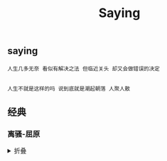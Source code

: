 #+TITLE: Saying
[[https://github.com/donjuanplatinum/saying][file:https://img.shields.io/github/commit-activity/w/donjuanplatinum/saying?style=plastic&logoColor=yellow&color=blue.svg]]

** saying
#+begin_src 
  人生几多无奈 看似有解决之法 但临近关头 却又会做错误的决定
  
#+end_src

#+begin_src
  人生不就是这样的吗 说到底就是潮起朝落 人聚人散
#+end_src
** 经典
*** 离骚-屈原
#+html: <details>
帝高阳之苗裔兮，朕皇考曰伯庸。
摄提贞于孟陬兮，惟庚寅吾以降。
皇览揆余初度兮，肇锡余以嘉名。
名余曰正则兮，字余曰灵均。
纷吾既有此内美兮，又重之以修能。
扈江离与辟芷兮，纫秋兰以为佩。
汩余若将不及兮，恐年岁之不吾与。
朝搴阰之木兰兮，夕揽洲之宿莽。
日月忽其不淹兮，春与秋其代序。
惟草木之零落兮，恐美人之迟暮。(惟 通：唯)
不抚壮而弃秽兮，何不改此度？(改此度 一作：改乎此度)
乘骐骥以驰骋兮，来吾道夫先路！
昔三后之纯粹兮，固众芳之所在。
杂申椒与菌桂兮，岂惟纫夫蕙茝！
彼尧、舜之耿介兮，既遵道而得路。
何桀纣之猖披兮，夫唯捷径以窘步。
惟夫党人之偷乐兮，路幽昧以险隘。
岂余身之惮殃兮，恐皇舆之败绩！
忽奔走以先后兮，及前王之踵武。
荃不查余之中情兮，反信谗而齌怒。
余固知謇謇之为患兮，忍而不能舍也。
指九天以为正兮，夫唯灵修之故也。
曰黄昏以为期兮，羌中道而改路！
初既与余成言兮，后悔遁而有他。
余既不难夫离别兮，伤灵修之数化。
余既滋兰之九畹兮，又树蕙之百亩。
畦留夷与揭车兮，杂杜衡与芳芷。
冀枝叶之峻茂兮，愿俟时乎吾将刈。
虽萎绝其亦何伤兮，哀众芳之芜秽。
众皆竞进以贪婪兮，凭不厌乎求索。
羌内恕己以量人兮，各兴心而嫉妒。
忽驰骛以追逐兮，非余心之所急。
老冉冉其将至兮，恐修名之不立。
朝饮木兰之坠露兮，夕餐秋菊之落英。
苟余情其信姱以练要兮，长顑颔亦何伤。
掔木根以结茝兮，贯薜荔之落蕊。
矫菌桂以纫蕙兮，索胡绳之纚纚。
謇吾法夫前修兮，非世俗之所服。
虽不周于今之人兮，愿依彭咸之遗则。
长太息以掩涕兮，哀民生之多艰。
余虽好修姱以鞿羁兮，謇朝谇而夕替。
既替余以蕙纕兮，又申之以揽茝。
亦余心之所善兮，虽九死其犹未悔。
怨灵修之浩荡兮，终不察夫民心。
众女嫉余之蛾眉兮，谣诼谓余以善淫。
固时俗之工巧兮，偭规矩而改错。
背绳墨以追曲兮，竞周容以为度。
忳郁邑余侘傺兮，吾独穷困乎此时也。
宁溘死以流亡兮，余不忍为此态也。
鸷鸟之不群兮，自前世而固然。
何方圜之能周兮，夫孰异道而相安？
屈心而抑志兮，忍尤而攘诟。
伏清白以死直兮，固前圣之所厚。
悔相道之不察兮，延伫乎吾将反。
回朕车以复路兮，及行迷之未远。
步余马于兰皋兮，驰椒丘且焉止息。
进不入以离尤兮，退将复修吾初服。
制芰荷以为衣兮，集芙蓉以为裳。
不吾知其亦已兮，苟余情其信芳。
高余冠之岌岌兮，长余佩之陆离。
芳与泽其杂糅兮，唯昭质其犹未亏。
忽反顾以游目兮，将往观乎四荒。
佩缤纷其繁饰兮，芳菲菲其弥章。
民生各有所乐兮，余独好修以为常。
虽体解吾犹未变兮，岂余心之可惩。
女嬃之婵媛兮，申申其詈予，曰：
鲧婞直以亡身兮，终然夭乎羽之野。
汝何博謇而好修兮，纷独有此姱节？
薋菉葹以盈室兮，判独离而不服。
众不可户说兮，孰云察余之中情？
世并举而好朋兮，夫何茕独而不予听？
依前圣以节中兮，喟凭心而历兹。
济沅、湘以南征兮，就重华而陈词：
启《九辩》与《九歌》兮，夏康娱以自纵。
不顾难以图后兮，五子用失乎家衖。
羿淫游以佚畋兮，又好射夫封狐。
固乱流其鲜终兮，浞又贪夫厥家。
浇身被服强圉兮，纵欲而不忍。
日康娱而自忘兮，厥首用夫颠陨。
夏桀之常违兮，乃遂焉而逢殃。
后辛之菹醢兮，殷宗用而不长。
汤、禹俨而祗敬兮，周论道而莫差。
举贤才而授能兮，循绳墨而不颇。
皇天无私阿兮，览民德焉错辅。
夫维圣哲以茂行兮，苟得用此下土。
瞻前而顾后兮，相观民之计极。
夫孰非义而可用兮？孰非善而可服？
阽余身而危死兮，览余初其犹未悔。
不量凿而正枘兮，固前修以菹醢。
曾歔欷余郁邑兮，哀朕时之不当。
揽茹蕙以掩涕兮，沾余襟之浪浪。
跪敷衽以陈辞兮，耿吾既得此中正。
驷玉虬以椉鹥兮，溘埃风余上征。
朝发轫于苍梧兮，夕余至乎县圃。
欲少留此灵琐兮，日忽忽其将暮。
吾令羲和弭节兮，望崦嵫而勿迫。
路曼曼其修远兮，吾将上下而求索。(曼曼 一作：漫漫)
饮余马于咸池兮，总余辔乎扶桑。
折若木以拂日兮，聊逍遥以相羊。
前望舒使先驱兮，后飞廉使奔属。
鸾皇为余先戒兮，雷师告余以未具。
吾令凤鸟飞腾兮，继之以日夜。
飘风屯其相离兮，帅云霓而来御。
纷总总其离合兮，斑陆离其上下。
吾令帝阍开关兮，倚阊阖而望予。
时暧暧其将罢兮，结幽兰而延伫。
世溷浊而不分兮，好蔽美而嫉妒。
朝吾将济于白水兮，登阆风而绁马。
忽反顾以流涕兮，哀高丘之无女。
溘吾游此春宫兮，折琼枝以继佩。
及荣华之未落兮，相下女之可诒。
吾令丰隆乘云兮，求宓妃之所在。
解佩纕以结言兮，吾令謇修以为理。
纷总总其离合兮，忽纬繣其难迁。
夕归次于穷石兮，朝濯发乎洧盘。
保厥美以骄傲兮，日康娱以淫游。
虽信美而无礼兮，来违弃而改求。
览相观于四极兮，周流乎天余乃下。
望瑶台之偃蹇兮，见有娀之佚女。
吾令鸩为媒兮，鸩告余以不好。
雄鸠之鸣逝兮，余犹恶其佻巧。
心犹豫而狐疑兮，欲自适而不可。
凤皇既受诒兮，恐高辛之先我。
欲远集而无所止兮，聊浮游以逍遥。
及少康之未家兮，留有虞之二姚。
理弱而媒拙兮，恐导言之不固。
世溷浊而嫉贤兮，好蔽美而称恶。
闺中既以邃远兮，哲王又不寤。
怀朕情而不发兮，余焉能忍而与此终古？
索琼茅以筳篿兮，命灵氛为余占之。
曰：两美其必合兮，孰信修而慕之？
思九州之博大兮，岂惟是其有女？
曰：勉远逝而无狐疑兮，孰求美而释女？
何所独无芳草兮，尔何怀乎故宇？
世幽昧以昡曜兮，孰云察余之善恶？
民好恶其不同兮，惟此党人其独异！
户服艾以盈要兮，谓幽兰其不可佩。
览察草木其犹未得兮，岂珵美之能当？
苏粪壤以充帏兮，谓申椒其不芳。
欲从灵氛之吉占兮，心犹豫而狐疑。
巫咸将夕降兮，怀椒糈而要之。
百神翳其备降兮，九疑缤其并迎。
皇剡剡其扬灵兮，告余以吉故。
曰：勉升降以上下兮，求矩矱之所同。
汤、禹俨而求合兮，挚、咎繇而能调。
苟中情其好修兮，又何必用夫行媒？
说操筑于傅岩兮，武丁用而不疑。
吕望之鼓刀兮，遭周文而得举。
宁戚之讴歌兮，齐桓闻以该辅。
及年岁之未晏兮，时亦犹其未央。
恐鹈鴂之先鸣兮，使夫百草为之不芳。
何琼佩之偃蹇兮，众薆然而蔽之。
惟此党人之不谅兮，恐嫉妒而折之。
时缤纷其变易兮，又何可以淹留？
兰芷变而不芳兮，荃蕙化而为茅。
何昔日之芳草兮，今直为此萧艾也？
岂其有他故兮，莫好修之害也！
余以兰为可恃兮，羌无实而容长。
委厥美以从俗兮，苟得列乎众芳。
椒专佞以慢慆兮，樧又欲充夫佩帏。
既干进而务入兮，又何芳之能祗？
固时俗之流从兮，又孰能无变化？
览椒兰其若兹兮，又况揭车与江离？
惟兹佩之可贵兮，委厥美而历兹。
芳菲菲而难亏兮，芬至今犹未沬。
和调度以自娱兮，聊浮游而求女。
及余饰之方壮兮，周流观乎上下。
灵氛既告余以吉占兮，历吉日乎吾将行。
折琼枝以为羞兮，精琼爢以为粻。
为余驾飞龙兮，杂瑶象以为车。
何离心之可同兮？吾将远逝以自疏。
邅吾道夫昆仑兮，路修远以周流。
扬云霓之晻蔼兮，鸣玉鸾之啾啾。
朝发轫于天津兮，夕余至乎西极。
凤皇翼其承旗兮，高翱翔之翼翼。
忽吾行此流沙兮，遵赤水而容与。
麾蛟龙使梁津兮，诏西皇使涉予。
路修远以多艰兮，腾众车使径待。
路不周以左转兮，指西海以为期。
屯余车其千乘兮，齐玉轪而并驰。
驾八龙之婉婉兮，载云旗之委蛇。
抑志而弭节兮，神高驰之邈邈。
奏《九歌》而舞《韶》兮，聊假日以媮乐。
陟升皇之赫戏兮，忽临睨夫旧乡。
仆夫悲余马怀兮，蜷局顾而不行。
乱曰：已矣哉！
国无人莫我知兮，又何怀乎故都！
既莫足与为美政兮，吾将从彭咸之所居！ 
#+html: <summary>折叠</summary>
